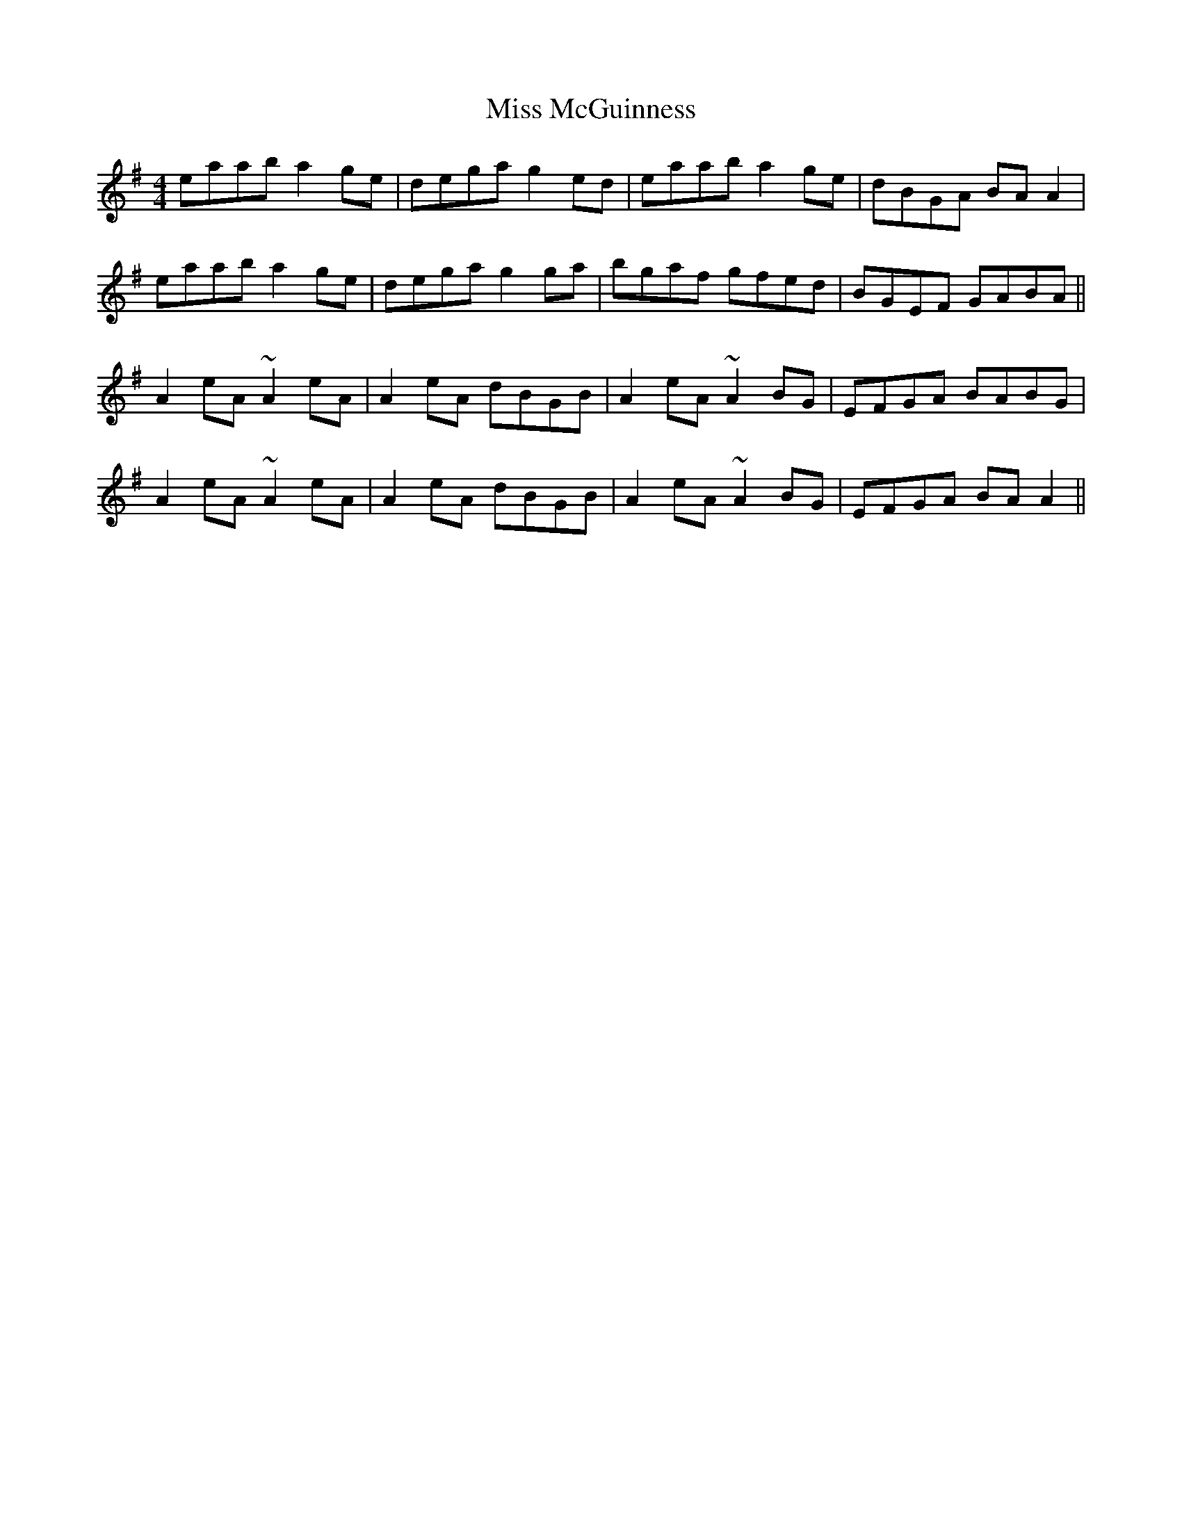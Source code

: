 X: 27138
T: Miss McGuinness
R: reel
M: 4/4
K: Adorian
eaab a2ge|dega g2ed|eaab a2ge|dBGA BAA2|
eaab a2ge|dega g2ga|bgaf gfed|BGEF GABA||
A2eA ~A2eA|A2eA dBGB|A2eA ~A2BG|EFGA BABG|
A2eA ~A2eA|A2eA dBGB|A2eA ~A2BG|EFGA BAA2||

